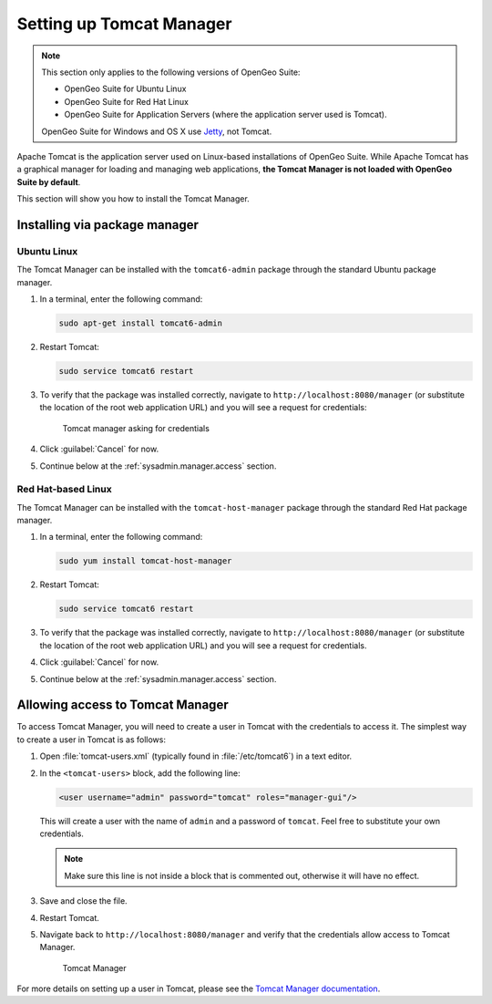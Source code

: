 .. _sysadmin.manager:

Setting up Tomcat Manager
=========================

.. note::

   This section only applies to the following versions of OpenGeo Suite:

   * OpenGeo Suite for Ubuntu Linux
   * OpenGeo Suite for Red Hat Linux
   * OpenGeo Suite for Application Servers (where the application server used is Tomcat).

   OpenGeo Suite for Windows and OS X use `Jetty <http://www.eclipse.org/jetty/>`_, not Tomcat.

Apache Tomcat is the application server used on Linux-based installations of OpenGeo Suite. While Apache Tomcat has a graphical manager for loading and managing web applications, **the Tomcat Manager is not loaded with OpenGeo Suite by default**.

This section will show you how to install the Tomcat Manager.

Installing via package manager
------------------------------

Ubuntu Linux
^^^^^^^^^^^^

The Tomcat Manager can be installed with the ``tomcat6-admin`` package through the standard Ubuntu package manager.

#. In a terminal, enter the following command:

   .. code-block:: console

      sudo apt-get install tomcat6-admin

#. Restart Tomcat:

   .. code-block:: console

      sudo service tomcat6 restart

#. To verify that the package was installed correctly, navigate to ``http://localhost:8080/manager`` (or substitute the location of the root web application URL) and you will see a request for credentials:

   .. figure:: img/tomcatcreds.png

      Tomcat manager asking for credentials

#. Click :guilabel:`Cancel` for now.

#. Continue below at the :ref:`sysadmin.manager.access` section.

Red Hat-based Linux
^^^^^^^^^^^^^^^^^^^

The Tomcat Manager can be installed with the ``tomcat-host-manager`` package through the standard Red Hat package manager.

#. In a terminal, enter the following command:

   .. code-block:: console

      sudo yum install tomcat-host-manager

#. Restart Tomcat:

   .. code-block:: console

      sudo service tomcat6 restart

#. To verify that the package was installed correctly, navigate to ``http://localhost:8080/manager`` (or substitute the location of the root web application URL) and you will see a request for credentials.

#. Click :guilabel:`Cancel` for now.

#. Continue below at the :ref:`sysadmin.manager.access` section.

.. _sysadmin.manager.access:

Allowing access to Tomcat Manager
---------------------------------

To access Tomcat Manager, you will need to create a user in Tomcat with the credentials to access it. The simplest way to create a user in Tomcat is as follows:

#. Open :file:`tomcat-users.xml` (typically found in :file:`/etc/tomcat6`) in a text editor.

#. In the ``<tomcat-users>`` block, add the following line:

   .. code-block:: xml

     <user username="admin" password="tomcat" roles="manager-gui"/> 

   This will create a user with the name of ``admin`` and a password of ``tomcat``. Feel free to substitute your own credentials.

   .. note:: Make sure this line is not inside a block that is commented out, otherwise it will have no effect. 

#. Save and close the file.

#. Restart Tomcat.

#. Navigate back to ``http://localhost:8080/manager`` and verify that the credentials allow access to Tomcat Manager.

   .. figure:: img/tomcatmanager.png

      Tomcat Manager

For more details on setting up a user in Tomcat, please see the `Tomcat Manager documentation <http://tomcat.apache.org/tomcat-6.0-doc/security-manager-howto.html>`_.
